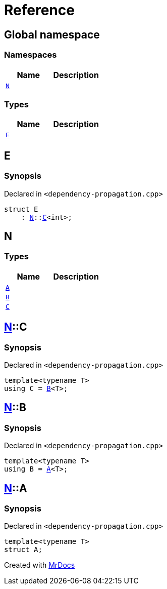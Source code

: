 = Reference
:mrdocs:

[#index]
== Global namespace

=== Namespaces
[cols=2]
|===
| Name | Description 

| <<#N,`N`>> 
| 

|===
=== Types
[cols=2]
|===
| Name | Description 

| <<#E,`E`>> 
| 

|===

[#E]
== E

=== Synopsis

Declared in `&lt;dependency&hyphen;propagation&period;cpp&gt;`

[source,cpp,subs="verbatim,replacements,macros,-callouts"]
----
struct E
    : <<#N,N>>::<<#N-C,C>>&lt;int&gt;;
----




[#N]
== N

=== Types
[cols=2]
|===
| Name | Description 

| <<#N-A,`A`>> 
| 

| <<#N-B,`B`>> 
| 

| <<#N-C,`C`>> 
| 

|===

[#N-C]
== <<#N,N>>::C

=== Synopsis

Declared in `&lt;dependency&hyphen;propagation&period;cpp&gt;`

[source,cpp,subs="verbatim,replacements,macros,-callouts"]
----
template&lt;typename T&gt;
using C = <<#N-B,B>>&lt;T&gt;;
----

[#N-B]
== <<#N,N>>::B

=== Synopsis

Declared in `&lt;dependency&hyphen;propagation&period;cpp&gt;`

[source,cpp,subs="verbatim,replacements,macros,-callouts"]
----
template&lt;typename T&gt;
using B = <<#N-A,A>>&lt;T&gt;;
----

[#N-A]
== <<#N,N>>::A

=== Synopsis

Declared in `&lt;dependency&hyphen;propagation&period;cpp&gt;`

[source,cpp,subs="verbatim,replacements,macros,-callouts"]
----
template&lt;typename T&gt;
struct A;
----






[.small]#Created with https://www.mrdocs.com[MrDocs]#
